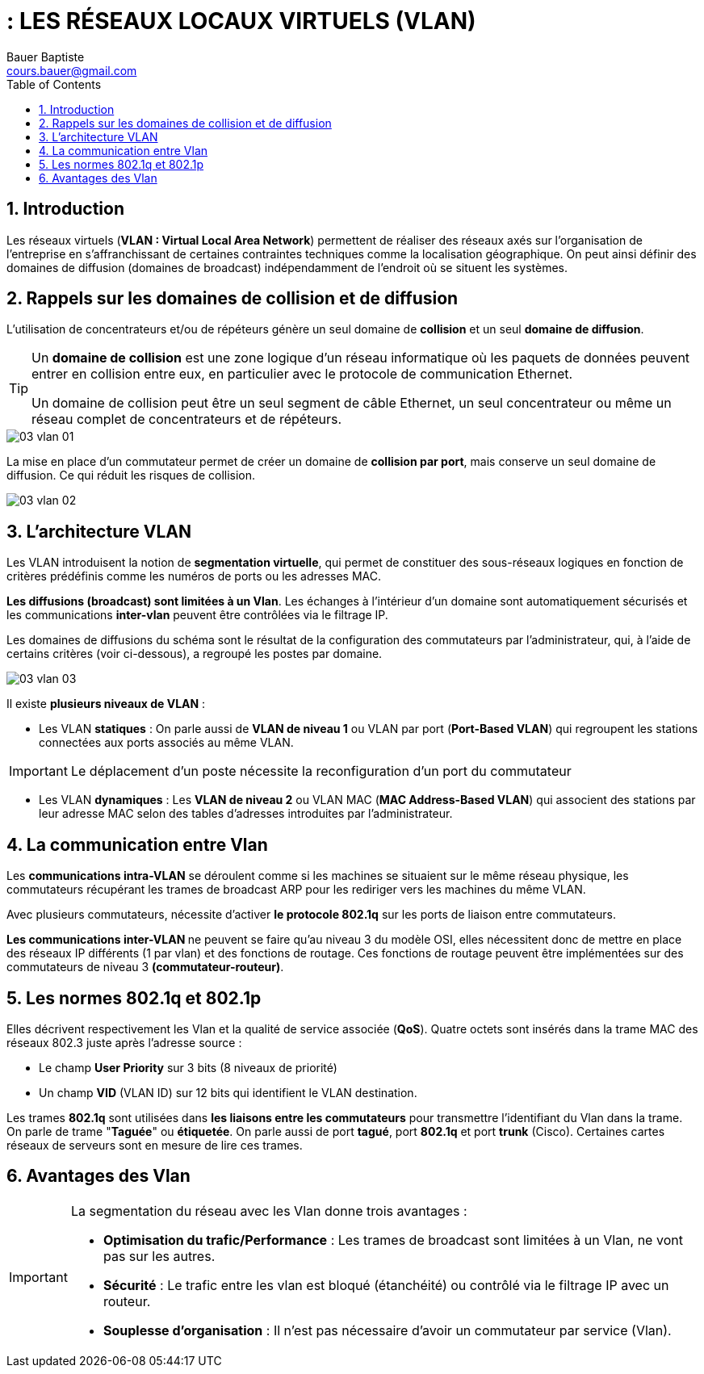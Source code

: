 = : LES RÉSEAUX LOCAUX VIRTUELS (VLAN)
Bauer Baptiste <cours.bauer@gmail.com>
:description: VLAN.
:icons: font
:keywords: révisions, VLAN, Bloc2
:sectanchors:
:url-repo: https://github.com/BTS-SIO2
:chapter-number: number
:sectnums:
:toc:
:experimental:
:correction:

== Introduction

Les réseaux virtuels (*VLAN : Virtual Local Area Network*) permettent de réaliser des réseaux axés sur l’organisation de l’entreprise en s’affranchissant de certaines contraintes techniques comme la localisation géographique. On peut ainsi définir des domaines de diffusion (domaines de broadcast) indépendamment de l’endroit où se situent les systèmes.

== Rappels sur les domaines de collision et de diffusion

L'utilisation de concentrateurs et/ou de répéteurs génère un seul domaine de *collision* et un seul *domaine de diffusion*.

[TIP]
====
Un *domaine de collision* est une zone logique d'un réseau informatique où les paquets de données peuvent entrer en collision entre eux, en particulier avec le protocole de communication Ethernet.

Un domaine de collision peut être un seul segment de câble Ethernet, un seul concentrateur ou même un réseau complet de concentrateurs et de répéteurs.
====

image::img/03-vlan-01.png[]

La mise en place d'un commutateur permet de créer un domaine de *collision par port*, mais conserve un seul domaine de diffusion.
Ce qui réduit les risques de collision.

image::img/03-vlan-02.png[]

== L'architecture VLAN

Les VLAN introduisent la notion de *segmentation virtuelle*, qui permet de constituer des sous-réseaux logiques en fonction de critères prédéfinis comme les numéros de ports ou les adresses MAC.

*Les diffusions (broadcast) sont limitées à un Vlan*. Les échanges à l’intérieur d’un domaine sont automatiquement sécurisés et les communications *inter-vlan* peuvent être contrôlées via le filtrage IP.

Les domaines de diffusions du schéma sont le résultat de la configuration des commutateurs par l'administrateur, qui, à l'aide de certains critères (voir ci-dessous), a regroupé les postes par domaine.

image::img/03-vlan-03.png[]

Il existe *plusieurs niveaux de VLAN* :

* Les VLAN *statiques* :
On parle aussi de *VLAN de niveau 1* ou VLAN par port (*Port-Based VLAN*) qui regroupent les stations connectées aux ports associés au même VLAN.

[IMPORTANT]
====
Le déplacement d’un poste nécessite la reconfiguration d’un port du commutateur
====

* Les VLAN *dynamiques* :
Les *VLAN de niveau 2* ou VLAN MAC (*MAC Address-Based VLAN*) qui associent des stations par leur adresse MAC selon des tables d’adresses introduites par l’administrateur.

== La communication entre Vlan

Les *communications intra-VLAN* se déroulent comme si les machines se situaient sur le même réseau physique, les commutateurs récupérant les trames de broadcast ARP pour les rediriger vers les machines du même VLAN.

Avec plusieurs commutateurs, nécessite d’activer *le protocole 802.1q* sur les ports de liaison entre commutateurs.

**Les communications inter-VLAN **ne peuvent se faire qu'au niveau 3 du modèle OSI, elles nécessitent donc de mettre en place des réseaux IP différents (1 par vlan) et des fonctions de routage.  Ces fonctions de routage peuvent être implémentées sur des commutateurs de niveau 3 *(commutateur-routeur)*.

== Les normes 802.1q et 802.1p

Elles décrivent respectivement les Vlan et la qualité de service associée (*QoS*). Quatre octets sont insérés dans la trame MAC des réseaux 802.3 juste après l’adresse source :

* Le champ *User Priority* sur 3 bits (8 niveaux de priorité)
* Un champ *VID* (VLAN ID) sur 12 bits qui identifient le VLAN destination.

Les trames *802.1q* sont utilisées dans *les liaisons entre les commutateurs* pour transmettre l’identifiant du Vlan dans la trame. On parle de trame "*Taguée*" ou *étiquetée*. On parle aussi de port *tagué*, port *802.1q* et port *trunk* (Cisco). Certaines cartes réseaux de serveurs sont en mesure de lire ces trames.

== Avantages des Vlan

[IMPORTANT]
====
La segmentation du réseau avec les Vlan donne trois avantages :

 * *Optimisation du trafic/Performance* : Les trames de broadcast sont limitées à un Vlan, ne vont pas sur les autres.
* *Sécurité* : Le trafic entre les vlan est bloqué (étanchéité) ou contrôlé via le filtrage IP avec un routeur.
* *Souplesse d’organisation* : Il n’est pas nécessaire d’avoir un commutateur par service (Vlan).

====